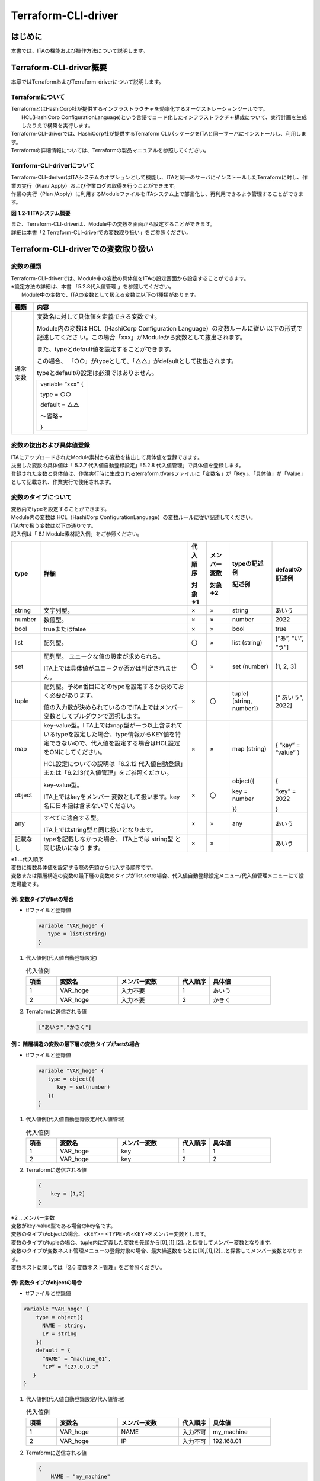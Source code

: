 ====================
Terraform-CLI-driver
====================

はじめに
========

本書では、ITAの機能および操作方法について説明します。

Terraform-CLI-driver概要
========================

| 本章ではTerraformおよびTerraform-driverについて説明します。

Terraformについて
-----------------

| TerraformとはHashiCorp社が提供するインフラストラクチャを効率化するオーケストレーションツールです。
|  HCL(HashiCorp ConfigurationLanguage)という言語でコード化したインフラストラクチャ構成について、実行計画を生成したうえで構築を実行します。
| Terraform-CLI-driverでは、HashiCorp社が提供するTerraform CLIパッケージをITAと同一サーバにインストールし、利用します。
| Terraformの詳細情報については、Terraformの製品マニュアルを参照してください。


Terrform-CLI-driverについて
---------------------------

| Terraform-CLI-deriverはITAシステムのオプションとして機能し、ITAと同一のサーバにインストールしたTerraformに対し、作業の実行（Plan/ Apply）および作業ログの取得を行うことができます。
| 作業の実行（Plan /Apply）に利用するModuleファイルをITAシステム上で部品化し、再利用できるよう管理することができます。

      
.. image:: /images/ja/diagram/overview.png
   :width: 6.68819in
   :height: 3.35972in
   :alt: Exastro概要  

**図** **1.2-1 ITAシステム概要**

| また、Terraform-CLI-driverは、Module中の変数を画面から設定することができます。
| 詳細は本書「2 Terraform-CLI-driverでの変数取り扱い」をご参照ください。

Terraform-CLI-driverでの変数取り扱い
====================================

変数の種類
----------

| Terraform-CLI-driverでは、Module中の変数の具体値をITAの設定画面から設定することができます。

| ※設定方法の詳細は、本書 「5.2.8代入値管理 」を参照してください。
|  Module中の変数で、ITAの変数として扱える変数は以下の1種類があります。

+----------+----------------------------------------------------------+
| 種類     | 内容                                                     |
+==========+==========================================================+
| 通常変数 | 変数名に対して具体値を定義できる変数です。               |
|          |                                                          |
|          | Module内の変数は HCL（HashiCorp Configuration            |
|          | Language）の変数ルールに従い                             |
|          | 以下の形式で記述してくださ                               |
|          | い。この場合「xxx」がModuleから変数として抜出されます。  |
|          |                                                          |
|          | また、typeとdefault値を設定することができます。          |
|          |                                                          |
|          | この場合、                                               |
|          | 「○○」がtypeとして、「△△」がdefaultとして抜出されます。  |
|          |                                                          |
|          | typeとdefaultの設定は必須ではありません。                |
|          |                                                          |
|          | +------------------+                                     |
|          | | variable “xxx” { |                                     |
|          | |                  |                                     |
|          | | type = ○○        |                                     |
|          | |                  |                                     |
|          | | default = △△     |                                     |
|          | |                  |                                     |
|          | | ～省略~          |                                     |
|          | |                  |                                     |
|          | | }                |                                     |
|          | +------------------+                                     |
+----------+----------------------------------------------------------+

変数の抜出および具体値登録
--------------------------

| ITAにアップロードされたModule素材から変数を抜出して具体値を登録できます。
| 抜出した変数の具体値は「 5.2.7 代入値自動登録設定」「5.2.8 代入値管理」で具体値を登録します。
| 登録された変数と具体値は、作業実行時に生成されるterraform.tfvarsファイルに「変数名」が「Key」、「具体値」が「Value」として記載され、作業実行で使用されます。

変数のタイプについて
--------------------

| 変数内でtypeを設定することができます。
| Module内の変数は HCL（HashiCorp ConfigurationLanguage）の変数ルールに従い記述してください。

| ITA内で扱う変数は以下の通りです。
| 記入例は「 8.1 Module素材記入例」をご参照ください。

+----------+----------+----------+----------+----------+----------+
| type     | 詳細     | 代\      | メンバ\  | typeの\  | d\       |
|          |          | 入順序   | ー変数   | 記述例   | efaultの\|
|          |          |          |          |          | 記述例   |
|          |          | 対象※1   | 対象※2   | 記述例   |          |
+==========+==========+==========+==========+==========+==========+
| string   | 文\      | ×        | ×        | string   | あいう   |
|          | 字列型。 |          |          |          |          |
+----------+----------+----------+----------+----------+----------+
| number   | 数値型。 | ×        | ×        | number   | 2022     |
+----------+----------+----------+----------+----------+----------+
| bool     | trueまた\| ×        | ×        | bool     | true     |
|          | はfalse  |          |          |          |          |
+----------+----------+----------+----------+----------+----------+
| list     | 配列型。 | 〇       | ×        | list     | [“あ”,   |
|          |          |          |          | (string) | “い”,    |
|          |          |          |          |          | “う”]    |
+----------+----------+----------+----------+----------+----------+
| set      | 配列型。 | 〇       | ×        | set      | [1, 2,   |
|          | ユニーク\|          |          | (number) | 3]       |
|          | な値の設\|          |          |          |          |
|          | 定が求め\|          |          |          |          |
|          | られる。 |          |          |          |          |
|          |          |          |          |          |          |
|          | I\       |          |          |          |          |
|          | TA上では\|          |          |          |          |
|          | 具体値が\|          |          |          |          |
|          | ユニーク\|          |          |          |          |
|          | か否かは\|          |          |          |          |
|          | 判定され\|          |          |          |          |
|          | ません。 |          |          |          |          |
+----------+----------+----------+----------+----------+----------+
| tuple    | 配\      | ×        | 〇       | tuple(   | [“       |
|          | 列型。予\|          |          | [string, | あいう”, |
|          | めn番目\ |          |          | number]) | 2022]    |
|          | にどのty\|          |          |          |          |
|          | peを設定\|          |          |          |          |
|          | するか決\|          |          |          |          |
|          | めておく\|          |          |          |          |
|          | 必要があ\|          |          |          |          |
|          | ります。 |          |          |          |          |
|          |          |          |          |          |          |
|          | 値\      |          |          |          |          |
|          | の入力数\|          |          |          |          |
|          | が決めら\|          |          |          |          |
|          | れている\|          |          |          |          |
|          | のでITA\ |          |          |          |          |
|          | 上ではメ\|          |          |          |          |
|          | ンバー変\|          |          |          |          |
|          | 数として\|          |          |          |          |
|          | プルダウ\|          |          |          |          |
|          | ンで選択\|          |          |          |          |
|          | します。 |          |          |          |          |
+----------+----------+----------+----------+----------+----------+
| map      | key-va\  | ×        | ×        | map      | { “key”  |
|          | lue型。I |          |          | (string) | =        |
|          | TA上では\|          |          |          | “value”  |
|          | map型が\ |          |          |          | }        |
|          | 一つ以上\|          |          |          |          |
|          | 含まれて\|          |          |          |          |
|          | いるtype\|          |          |          |          |
|          | を設定し\|          |          |          |          |
|          | た場合、\|          |          |          |          |
|          | type情報\|          |          |          |          |
|          | からKEY\ |          |          |          |          |
|          | 値を特定\|          |          |          |          |
|          | できない\|          |          |          |          |
|          | ので、代\|          |          |          |          |
|          | 入値を設\|          |          |          |          |
|          | 定する場\|          |          |          |          |
|          | 合はHCL\ |          |          |          |          |
|          | 設定をON\|          |          |          |          |
|          | にしてく\|          |          |          |          |
|          | ださい。 |          |          |          |          |
|          |          |          |          |          |          |
|          | HCL設定\ |          |          |          |          |
|          | について\|          |          |          |          |
|          | の説明は\|          |          |          |          |
|          | 「6.2\   |          |          |          |          |
|          | .12  代\ |          |          |          |          |
|          | 入値自動\|          |          |          |          |
|          | 登録」ま\|          |          |          |          |
|          | たは「\  |          |          |          |          |
|          | 6.2.13\  |          |          |          |          |
|          | 代入値\  |          |          |          |          |
|          | 管理」を\|          |          |          |          |
|          | ご参照く\|          |          |          |          |
|          | ださい。 |          |          |          |          |
+----------+----------+----------+----------+----------+----------+
| object   | key-v\   | ×        | 〇       | object({ | {        |
|          | alue型。 |          |          |          |          |
|          |          |          |          | key =    | “key” =  |
|          | ITA上で\ |          |          | number   | 2022     |
|          | はkeyを\ |          |          |          |          |
|          | メンバー |          |          | })       | }        |
|          | 変数とし\|          |          |          |          |
|          | て扱いま\|          |          |          |          |
|          | す。key\ |          |          |          |          |
|          | 名に日本\|          |          |          |          |
|          | 語は含ま\|          |          |          |          |
|          | ないでく\|          |          |          |          |
|          | ださい。 |          |          |          |          |
+----------+----------+----------+----------+----------+----------+
| any      | すべ\    | ×        | ×        | any      | あいう   |
|          | てに適合\|          |          |          |          |
|          | する型。 |          |          |          |          |
|          |          |          |          |          |          |
|          | ITA上で\ |          |          |          |          |
|          | はstring\|          |          |          |          |
|          | 型と同じ\|          |          |          |          |
|          | 扱いとな\|          |          |          |          |
|          | ります。 |          |          |          |          |
+----------+----------+----------+----------+----------+----------+
| 記載なし | ty\      | ×        | ×        |          | あいう   |
|          | peを記載\|          |          |          |          |
|          | しなかっ\|          |          |          |          |
|          | た場合、 |          |          |          |          |
|          | ITA上では|          |          |          |          |
|          | string型 |          |          |          |          |
|          | と同じ扱\|          |          |          |          |
|          | いになり |          |          |          |          |
|          | ます。   |          |          |          |          |
+----------+----------+----------+----------+----------+----------+ 


|  ※1 …代入順序

| 変数に複数具体値を設定する際の先頭から代入する順序です。
| 変数または階層構造の変数の最下層の変数のタイプがlist,setの場合、代入値自動登録設定メニュー/代入値管理メニューにて設定可能です。
   
例: 変数タイプがlistの場合
**************************

- tfファイルと登録値

  .. code-block:: bash 
  
     variable "VAR_hoge" {
        type = list(string)
     }

  
#. | 代入値例(代入値自動登録設定)

   .. list-table:: 代入値例
      :widths: 5 10 10 5 10
      :header-rows: 1
      :align: left
   
      * - 項番
        - 変数名
        - メンバー変数
        - 代入順序
        - 具体値
      * -  1
        -  VAR_hoge
        -  入力不要
        -  1
        -  あいう
      * - 2
        - VAR_hoge
        - 入力不要
        - 2
        - かきく   
    
 
#. | Terraformに送信される値

   .. code-block:: bash 
   
      ["あいう","かきく"] 
   
例： 階層構造の変数の最下層の変数タイプがsetの場合
**************************************************

- tfファイルと登録値

  .. code-block:: bash 
  
     variable "VAR_hoge" {
        type = object({
           key = set(number)
        })
     }
    


#. | 代入値例(代入値自動登録設定/代入値管理) 

   .. list-table:: 代入値例
      :widths: 5 10 10 5 10
      :header-rows: 1
      :align: left
   
      * - 項番
        - 変数名
        - メンバー変数
        - 代入順序
        - 具体値
      * -  1
        -  VAR_hoge
        -  key
        -  1
        -  1
      * - 2
        - VAR_hoge
        - key
        - 2
        - 2   

#. | Terraformに送信される値

   .. code-block:: bash 
   
      {
          key = [1,2]
      }    
   

| ※2 …メンバー変数

| 変数がkey-value型である場合のkey名です。
| 変数のタイプがobjectの場合、<KEY>= <TYPE>の<KEY>をメンバー変数とします。
| 変数のタイプがtupleの場合、tuple内に定義した変数を先頭から[0],[1],[2]…と採番してメンバー変数となります。

| 変数のタイプが変数ネスト管理メニューの登録対象の場合、最大繰返数をもとに[0],[1],[2]…と採番してメンバー変数となります。
| 変数ネストに関しては「2.6 変数ネスト管理」をご参照ください。

例: 変数タイプがobjectの場合
****************************

- tfファイルと登録値
  
.. code-block:: bash 

   variable "VAR_hoge" {
       type = object({
         NAME = string,
         IP = string
       })
       default = {
         “NAME” = “machine_01”,
         “IP” = “127.0.0.1”
      }
   }

#. | 代入値例(代入値自動登録設定/代入値管理)

   .. list-table:: 代入値例
      :widths: 5 10 10 5 10
      :header-rows: 1
      :align: left
   
      * - 項番
        - 変数名
        - メンバー変数
        - 代入順序
        - 具体値
      * -  1
        -  VAR_hoge
        -  NAME
        -  入力不可
        -  my_machine
      * - 2
        - VAR_hoge
        - IP
        - 入力不可
        - 192.168.01  
#. | Terraformに送信される値

   .. code-block:: bash
   
      {
          NAME = "my_machine"
          IP = "192.168.1"
      } 
   
例: 変数のタイプがtupleの場合
*****************************

- tfファイルと登録値

.. code-block:: bash

   variable "VAR_hoge" {
       type = tuple([string,number])
       default = ["aaa",2022]
   }      

#. | 代入値例(代入値自動登録設定/代入値管理)

   .. list-table:: 代入値例
      :widths: 5 10 10 5 10
      :header-rows: 1
      :align: left
   
      * - 項番
        - 変数名
        - メンバー変数
        - 代入順序
        - 具体値
      * -  1
        -  VAR_hoge
        -  [0]
        -  入力不可
        -  bbb
      * -  2
        -  VAR_hoge
        -  [1]
        -  入力不可
        -  2023

#. | Terraformに送信される値

   .. code-block:: bash
   
      ["bbb", 2023]  

例: 変数のタイプがネスト管理対象の場合
**************************************

- tfファイルと登録値

.. code-block:: bash
   
   variable "VAR_hoge"{
       type = list(set(string))
       default = [
         ["aaa","bbb"]
         ["ccc","ddd"]
       ]
   }       


#. |  代入値例(代入値自動登録設定/代入値管理)

   .. list-table:: 代入値例
      :widths: 5 10 10 5 10
      :header-rows: 1
      :align: left
   
      * - 項番
        - 変数名
        - メンバー変数
        - 代入順序
        - 具体値
      * -  1
        -  VAR_hoge
        -  [0]
        -  1
        -  あああ
      * -  2
        -  VAR_hoge
        -  [0]
        -  2
        -  いいい
      * - 3
        - VAR_hoge
        - [1]
        - 1
        - ううう
      * - 4
        - VAR_hoge
        - [1]
        - 2
        - えええ
            
#. | Terraformに送信される値

   .. code-block:: bash 
   
      [
         [“あああ”, “いいい”],
         [“ううう”, “えええ”]
      ]
         

Terraform-CLI-driver コンソールメニュー構成
===========================================

| 本章では、ITAコンソールのメニュー構成について説明します

メニュー/画面一覧
-----------------

1. ITA\ 基本コンソールのメニュー

| Terraform-CLI-driverで利用するITA基本コンソールのメニュー一覧を以下に記述します。

.. list-table:: 3.1-1 基本コンソール メニュー/画面一覧
   :widths: 3 10 10 20
   :header-rows: 1
   :align: left

   * - No
     - メニューグループ
     - メニュー・画面
     - 説明
   * - 1
     - ITA基本コンソール
     - オペレーション一覧
     - オペレーション一覧をメンテナンス(閲覧/登録/更新/廃止)できます。

2. Terraform-CLI-driverコンソールのメニュー

| Terraform-CLI-driverコンソールのメニュー一覧を以下に記述します。

.. list-table:: 3.1-2 Terraform-CLI-driverコンソール メニュー/画面一覧  
   :widths: 3 10 3 20
   :header-rows: 1
   :align: left

   * - No
     - メニュー・画面
     - 非表示メニュー※1
     - 説明
   * - 1
     - インタフェース情報
     - 
     - 作業実行の情報を管理します。
   * - 2
     - Workspaces管理
     - 
     - Terraformで利用するWorkspaceの情報を管理します。
   * - 3
     - Movement一覧
     - 
     - Symphonyに登録するMovement一覧を管理します。
   * - 4
     - Module素材集
     -
     - Moduleファイルを管理します。
   * - 5
     - Movement-Module紐付
     -
     - MovementとModule素材の関連付けを管理します。
   * - 6
     - 変数ネスト管理
     -
     - Module素材集で登録したtfファイルで定義されている変数のタイプがlist,setかつ、その変数の中でlist,set,tuple,objectが定義されている場合、メンバー変数の最大繰返数を管理します。
   * - 7
     - 代入値自動登録設定
     -
     - パラメータシートのメニューに登録されているオペレーション毎の項目や値を紐付けるMovementと変数を管理します。
   * - 8
     - 代入値管理
     -
     - 変数の代入値を管理します。
   * - 9
     - 作業実行
     - 
     - 作業実行するMovementとオペレーションを選択し実行を指示します。
   * - 10
     - 作業状態確認
     -
     - 作業実行状態を表示します。
   * - 11
     - 作業履歴
     - 
     - 作業実行履歴を管理します。
   * - 12
     - Module変数紐付管理
     - 〇
     - Module変数とModule素材の紐付を管理します。
   * - 13
     - メンバー変数管理
     - 〇
     - メンバー変数を管理します。
   * - 14
     - Movement変数紐付管理
     - 〇
     - Movementと変数の紐付を管理します。
    
.. note:: 

   |  ※1非表示メニューは、バックヤード機能でデータの登録・更新を行うメニューです。
   |  Terraform-CLI-driver機能をインストールした状態では表示されないメニューに設定されています。
   | 非表示メニューを表示するには、「管理コンソール/ロール・メニュー紐付管理」で各メニューの復活処理を行います。
   | 詳細は「利用手順マニュアル_管理コンソール」を参照してください。
   | 尚、データの更新を行うとバックヤード機能が正しく動作しなくなります。データの更新はしないで下さい。
   

Terraform-CLI-driver利用手順
============================

| 各Terraformコンソールの利用手順について説明します

Terraform作業フロー
-------------------

| 各Terraformコンソールにおける標準的な作業フローは以下のとおりです。
| 各作業の詳細は次項に記載しています。
| ITA基本コンソールの利用方法は、「利用手順マニュアル_基本コンソール」を参照してください。
| 以下は、Terraformで作業を実行するまでの流れです。

.. figure:: /images/ja/terraform-driver/common/terraform_flow.png
      :width: 800px
      :align: left
      :alt: 登録画面（オペレーション一覧）


- 作業フロー詳細と参照先

#. | 投入オペレーション名の登録

   | ITA基本コンソールのオペレーション一覧の画面から、作業用の投入オペレーション名を登録します。
   | 詳細は「5.1.1 オペレーション一覧」を参照してください。

#. | インターフェース情報の設定

   | 作業実行の情報を設定します。
   | 詳細は「5.2.1インターフェース情報 」を参照してください。

#. | Workspaceの登録と連携

   | Workspaceの情報を登録します。
   | 詳細は「5.2.2 Workspaces管理 」を参照してください。

#. | 作業パターン(Movement)の登録

   | 作業用のMovementを登録します。
   | 詳細は「5.2.3 Movement一覧」を参照してください。

#. | Module素材の登録

   | 作業で実行するModuleファイルを登録します。
   | 詳細は「5.2.4 Module素材集」を参照してください。

#. | MovementにModule素材を指定

   | 登録したMovementにModule素材を指定します。
   | 詳細は、「5.2.5 Movement-Module紐付 」を参照してください。

#. | 最大繰返数の設定（必要に応じて実施）

   | メンバー変数の最大繰返数を設定します。
   | 詳細は「5.2.6 変数ネスト管理 」を参照してください。

#. | 変数値の設定（必要に応じて実施）

   | Movementに登録したModule素材内で定義した変数の値を設定します。変数を利用していない場合、設定は不要です。
   | 詳細は「5.2.7 代入値自動登録設定」「5.2.8 代入値管理」を参照してください。

#. | 作業実行

   | 実行日時、投入オペレーションを選択して設定して処理の実行を指示します。
   | 詳細は「5.2.9 作業実行」を参照してください。

   
#. | 作業状態確認

   | 実行した作業の状態がリアルタイムで表示されます。
   | また、作業の緊急停止や、実行ログ、エラーログを監視することができます。
   | 詳細は「5.2.10 作業状態確認」を参照してください。

#. | 作業履歴確認
   
   | 実行した作業の一覧が表示され履歴が確認できます。
   | 詳細は「5.2.11 作業管理」を参照してください。


Terraform-CLI-driver機能・操作方法説明
======================================

| 本章では、Terraform-CLI-driverで利用する各コンソールの機能について説明します。

基本コンソール
--------------

| 本節では、ITA基本コンソールでの操作について記載します。
| 本作業はITA基本コンソールマニュアルを参照して、ITA基本コンソール画面内で作業を実施してください。

オペレーション一覧
******************

#. | [オペレーション一覧]画面では、オーケストレータで実行する作業対象ホストに対するオペレーションを管理します。作業はITA基本コンソール内メニューより選択します。

   ..  image:: cli/image5.png
       :alt: オペレーション一覧
       :width: 5.96443in
       :height: 3.08693in

   **図** **5.1.1- 1 サブメニュー画面（オペレーション一覧）**

   | 登録方法の詳細は、関連マニュアルの「利用手順マニュアル_基本コンソール」をご参照下さい。

Terraform-CLI-driverコンソール
------------------------------

| 本節では、Terraform-CLIコンソールでの操作について記載します。

インターフェース情報
********************


#. |  [インターフェース情報]では、ITAシステムと連携するTerraformの作業実行時の情報をメンテナンス（閲覧/更新）することができます。

   .. image:: cli/image6.png
      :alt: インターフェース情報
      :width: 5.73383in
      :height: 2.96667in

   **図** **5.2.1- 1 サブメニュー画面（インターフェース情報）**

#. | 「一覧」-「更新」ボタンより、インターフェース情報の登録を行います。

   | インターフェース情報が未登録または、複数レコード登録されている状態で作業実行した場合、作業実行は想定外エラーとなります 。

   ..  image:: cli/image7.png
       :alt: インターフェース情報
       :width: 4.92174in
       :height: 1.09097in

   図 5.2.1- 2登録画面（インターフェース情報）

#. | インターフェース情報画面の項目一覧は以下のとおりです。

   .. list-table:: 5.2.1-1 項目一覧（インタフェース情報）
         :widths: 10 20 3 10 10
         :header-rows: 1
         :align: left
      
         * - 項目
           - 説明
           - 入力必須
           - 入力形式
           - 制約事項
         * - 並列実行数
           - 同時実行できるMovement(Terraform-CLI)の最大数を入力します。
           - 〇
           - 手動入力
           - 
         * - 状態監視周期(単位ミリ秒) 
           - | 「5.2.10 作業実行確認」で表示されるログのリフレッシュ間隔を入力します。
             | 通常は3000ミリ秒程度が推奨値です。
           - 〇
           - 手動入力
           - 最小値1000ミリ秒
         * - 進行状態表示行数
           - | 「5.2.10 作業状態確認」での進行ログ・エラーログの最大表示行数を入力します。
             | ステータスが[未実行]、[準備中]、[実行中]、[実行中(遅延)]の場合、指定した行数でログを出力します。
             | ステータスが[完了]、[完了(異常)]、[想定外エラー]、[緊急停止]、[未実行(予約)、[予約取消]]の場合、
             | 指定した行数ではなくすべてのログを出力します。
             | 環境毎にチューニングを要しますが、通常は1000行程度が推奨値です。    
           - 〇
           - 手動入力
           - \-
         * - NULL連携
           - | 代入値自動登録設定でパラメータシートの具体値がNULL(空白)の場合に、代入値管理への登録をNULL(空白)の値で行うか設定します。
             | 代入値自動登録設定メニューの「NULL連携」が空白の場合この値が適用されます。
             | 「有効」の場合、パラメータシートの値がどのような値でも代入値管理への登録が行われます。
             | 「無効」の場合、パラメータシートに値が入っている場合のみ代入値管理への登録が行われます。
           - 〇
           - リスト選択
           - 
         * - 備考
           - 自由記述欄です。
           - \-
           - 手動入力
           - 最大長4000バイト 


Workspaces管理
**************


#. |  [Workspaces管理]では、Terraformで利用するWorkspaceについてのメンテナンス（閲覧/登録/更新／/廃止リソース削除）を行います。
   | WorkspaceはTerraformコマンドを実行するためのディレクトリとして利用します。
   | 同一のWorkspaceを対象とした作業実行を行う場合、Terraformが生成するstateファイルはWorkspace単位で管理され、冪等性が保たれます。

   ..  image:: cli/image8.png
       :alt: workspaces管理
       :width: 5.44714in
       :height: 2.82444in

   **図** **5.2.22-1 サブメニュー画面（Workspaces管理）**

#. | 「登録」-「登録開始」ボタンより、Workspace情報の登録を行います。

   ..  image:: cli/image9.png
       :alt: workspaces管理
       :width: 5.01175in
       :height: 2.21561in

   **図** **5.2.22-2 登録画面（Workspaces管理）**

#. | リソース削除ボタンをクリックすると、対象のWorkspaceに対してリソース削除(terraformdestroy)が実行されます。
   |  Movement一覧ボタンをクリックすると、対象のWorkspaceの「5.2.3 Movement一覧 」へ遷移します。

   .. image:: cli/image10.png
      :alt: workspaces管理
      :width: 5.01175in
      :height: 1.1883in

   **図** **5.2.22-3 Workspaces管理**

#. | Workspaces管理画面の項目一覧は以下のとおりです。

   .. list-table:: 5.2.22-1 項目一覧（Workspaces管理)
      :widths: 10 20 3 10 10
      :header-rows: 1
      :align: left

      * - 項目
        - 説明
        - 入力必須
        - 入力形式
        - 制約事項
      * - Workspace Name
        - | Workspaceの名前を入力します。
          | 半角英数字と記号\\_-(アンダーバーとハイフン)のみ利用可能です。
        -  〇
        -  手動入力
        -  最大長90バイト
      * - リソース削除
        - | Workspaceごとに構成・管理されたリソースの削除を実行するボタンです。
          | クリックすると確認ダイアログが表示され[OK]をクイックすると「5.2.10 作業状態確認」に遷移し、\
          | 対象のWorkspaceごとに構成・管理されたリソースの削除が実行されます。
        - \ー
        - \ー
        -
      * - Movement一覧
        - 「5.2.3 Movement一覧」へ遷移するボタンです。
        - \ー
        - \ー
        -  
      * - 備考
        - 自由記述欄です。
        - \ー
        - 手動入力
        - 最大長4000バイト 
        
Movement一覧
************


#. | [Movement一覧]では、Movement名についてのメンテナンス（閲覧/登録/更新/廃止）を行います。
   | MovementはTerraform利用情報としてWorkspaceと紐付ける必要があるため、先に「5.2.2 Workspaces管理 」で対象を登録しておく必要があります。

   ..  image:: cli/image11.png
       :alt: Movement一覧
       :width: 4.8186in
       :height: 2.50022in

   **図** **5.2.33-1サブメニュー画面（Movement一覧）**

#. | 「登録」-「登録開始」ボタンより、Movement情報の登録を行います。

   ..  image:: cli/image12.png
       :alt: Movement一覧
       :width: 5.27252in
       :height: 2.36135in

   **図** **5.2.33-2 登録画面（Movement一覧）**

#. |  Movement-Module紐付ボタンをクリックすると対象のMovementの「5.2.5 Movement-Module紐付 」へ遷移します。

   ..  image:: cli/image13.png
       :alt: Movement一覧
       :width: 4.95649in
       :height: 1.23912in

   **図** **5.2.33-3サブメニュー画面（Movement一覧）**

#. |  Movement一覧画面の項目は以下の通りです。

   .. list-table:: 5.2.33-1 項目一覧（Movement一覧）
      :widths: 10 20 3 10 10
      :header-rows: 1
      :align: left
   
      * - 項目
        - 説明
        - 入力必須
        - 入力形式
        - 制約事項
      * - Movement名
        - Movementの名称を入力します。
        - 〇
        - 手動入力
        - 最大長256バイト
      * - オーケストレータ
        - 「Terraform CLI」が自動で入力されます。
        - \ー
        - \ー
        - \ー
      * - 遅延タイマー
        - | Movementが指定期間遅延した場合にステータスを遅延として警告表示したい場合に指定期間(1～)を入力します。(単位:分)
          | 未入力の場合は警告表示しません。
        - \ー
        - 手動入力
        - \ー     
      * - Terraform利用情報/Workspace
        - 「5.2.2 Workspaces管理」に登録したWorkspaceを選択します。
        - 〇
        - リスト選択 
        - 
      * - Movement-Module 紐付
        - 「5.2.5 Movement-Modules 紐付」へ遷移するボタンです。
        - \ー
        - \ー  
        - 
      * - 備考
        - 自由記述欄です。
        - \ー
        - 手動入力
        - 最大長4000バイト

Module素材集
************


#. |  [Module素材集]ではユーザーが作成したModuleのメンテナンス（閲覧/登録/更新/廃止）を行います。
   | Moduleの記述などに関しては、「 6.1 Moduleの記述 」を参照してください。

   ..  image:: cli/image14.png
       :alt: Module素材集
       :width: 5.06769in
       :height: 2.62023in

   **図** **5.2.44-1サブメニュー画面（Module素材集）**

#. | 「登録」-「登録開始」ボタンより、Movement情報の登録を行います。

   ..  image:: cli/image15.png
       :alt: Module素材集
       :width: 5.02128in
       :height: 1.45171in

   **図** **5.2.44-2登録画面（Module素材集）**

   | 「登録」の前に、「Module素材」を「事前アップロード（①）」してください。「アップロード状況（②）」にModuleのファイル名が表示されたのを確認してから、「登録」ボタンを押してください。

   ..  image:: cli/image16.png
       :alt: Module素材集
       :width: 1.95218in
       :height: 1.22404in

#. |  Movement-Module紐付ボタンをクリックすると対象のMovementの「5.2.5 Movement-Module紐付」へ遷移します。

   ..  image:: cli/image17.png
       :alt: Module素材集
       :width: 5.74877in
       :height: 2.23572in

   **図** **5.2.44-3サブメニュー画面（Module素材集）**

#. | Module素材集の項目一覧は以下のとおりです。

   .. list-table:: 5.2.33-1 項目一覧（Movement一覧）
      :widths: 10 20 3 10 10
      :header-rows: 1
      :align: left
   
      * - 項目
        - 説明
        - 入力必須
        - 入力形式
        - 制約事項
      * - Module素材名
        - ITAで管理するModule素材名を入力します。
        - 〇
        - 手動入力
        - 最大長256バイト
      * - Module素材
        - 作成したModuleファイルをアップロードします。
        - 〇
        - ファイル選択
        - 最大サイズ4Gバイト
      * - Movement-Module紐付
        - 「5.2.5 Movemnt-Module紐付」へ遷移するボタンです。
        - \ー
        - \ー
        - 
      * - 備考
        - 自由記述欄です。
        - \ー
        - 手動入力
        - 最大長4000バイト
    


#. | BackYardの処理でModuleファイル内に定義している変数を抜出します。抜出した変数は「5.2.7 代入値自動登録設定」や「5.2.8 代入値管理」で具体値の登録が可能になります。
   | 抜出するタイミングはリアルタイムではありませんので「5.2.7 代入値自動登録設定」や「5.2.8 代入値管理」で変数が扱えるまでに 時間がかかる ※１ 場合があります。
   | ※1 抜出のタイミングは「7.2 メンテナンス方法について」の「③起動周期の変更」に記載していますので、そちらをご参照ください。

Movement-Module紐付
*******************

#. | [Movement-Module紐付]では、Movementで実行するModule素材のメンテナンス（閲覧/登録/更新/廃止）を行います。
   | Movementに対して複数のModule素材を紐付けることが可能です。

   .. image:: cli/image18.png
      :alt: Movement-Module紐付
      :width: 4.82751in
      :height: 2.50022in

   **図** **5.2.55-1サブメニュー画面（Movement-Module紐付）**

#. | 「登録」-「登録開始」ボタンより、Movement-Module紐付の登録を行います。

   ..  image:: cli/image19.png
       :alt: Movement-Module紐付
       :width: 5.55637in
       :height: 1.42048in

   **図** **5.2.55-2登録画面（Movement-Module紐付）**

#. | Movementのリンクをクリックすると、「5.2.3 Movement一覧 」へ遷移します。
   | また、Module素材のリンクをクリックすると、「5.2.4 Module素材集 」へ遷移します。

   ..  image:: cli/image20.png
       :alt: Movement-Module紐付
       :width: 5.70014in
       :height: 1.23292in

**図** **5.2.55-3サブメニュー画面（Movement-Module紐付）**

#. | Movement-Module紐付の項目一覧は以下のとおりです。

   .. list-table:: 5.2.55-1項目一覧（Movement-Module紐付）
      :widths: 10 20 3 10 10
      :header-rows: 1
      :align: left
   
      * - 項目
        - 説明
        - 入力必須
        - 入力形式
        - 制約事項
      * - Movement
        - 「5.2.4 Movement一覧」にて登録したMovementを選択します。
        - 〇
        - リスト選択
        - \ー
      * - Module素材
        - 「5.2.4 Module素材集」で登録したModule素材を選択します。
        - 〇
        - リスト選択
        - \ー
      * - 備考
        - 自由記述欄です。
        - \ー
        - 手動入力
        - 最大長4000バイト

変数ネスト管理
**************


1. | [変数ネスト管理]では、Module素材集で登録したtfファイルで定義されている変数のタイプがlist,setかつ、その変数の中でlist,set,tuple,objectが定義されている場合、メンバー変数の最大繰返数を閲覧及び更新できます。
   | 本メニューはModule素材集を元にBackYardがレコードを管理するため、登録・廃止・復活はできません。
   | 変数ネストの管理対象については「8.1 Module素材記入例」をご参照ください。
   | 変数ネストの管理フロー例については「8.2 変数ネスト管理フロー例」をご参照ください。

   ..  image:: cli/image21.png
       :alt: 変数ネスト管理
       :width: 5.61692in
       :height: 2.92917in

   **図** **5.2.66-1 サブメニュー画面（変数ネスト管理）**


| Module素材と変数ネスト管理登録例

   
- Module素材（tfファイル）と登録値

.. code-block:: bash 

   variable "VAR_hoge" {
       type = list(
          object({
              IP = string,
              NAME = string
          })
      )
      default = [
          { “IP” = “127.0.0.1”, “NAME” = “machine_01” },
          { “IP” = “127.0.0.2”, “NAME” = “machine_02” }
      ]
   }
   

.. list-table:: 変数ネスト管理
   :widths: 10 10 10 10
   :header-rows: 1
   :align: left

   * - 項番
     - 変数名
     - メンバー変数
     - 最大繰返数
   * - 1
     - VAR_hoge
     - 
     - 2

2. | 「一覧」-「更新」ボタンより最大繰返数の更新を行います。

   ..  image:: cli/image22.png
       :alt: 変数ネスト管理
       :width: 6.69236in
       :height: 1.16181in

   **図** **5.2.66-2 更新画面（変数ネスト管理）**

3. | 変数ネスト管理の項目一覧は以下の通りです。

   .. list-table:: 5.2.56-1 項目一覧（変数ネスト管理)
      :widths: 10 20 3 10 10
      :header-rows: 1
      :align: left
   
      * - 項目
        - 説明
        - 入力必須
        - 入力形式
        - 制約事項
      * - 変数名
        - Movement-Module紐付で登録した資材で使用している変数が表示されます。
        - \ー
        - 入力不可
        -    
      * - メンバー変数名(繰返し有り)
        - | 変数ネスト管理対象がメンバー変数である場合、メンバー変数名が表示されます。
          | メンバー変数名は各階層の変数を「．」で連結して表示します。
        - \ー
        - 入力不可
        - 
      * - 最大繰返数
        - | 配列の最大繰返数を1～99,999,999を範囲で入力します。
          | 初期値はtfファイルのdefaultに記載されている値から取得した繰返数が設定されます。
          | tfファイルにdefaultの記載がない場合、1が設定されます。
          | 最終更新者がTerraform変数更新プロシージャでない場合はModule素材の更新により値が変更されることはありません。
        - 〇
        - 手動入力
        - | 入力値        
          | 1～99,999,999
      * - 備考
        - 自由記述欄です。
        - \ー
        - 手動入力
        - 最大長4000バイト
                 
   | ※初期登録および繰返数の更新はリアルタイムではないので、「5.2.7 代入値自動登録設定」や「5.2.8 代入値管理」で変数が扱えるまでに時間がかかる場合があります。
   | 初期登録および繰返数の更新タイミングは「7.2 メンテナンス方法について」に記載していますので、そちらをご参照ください。

4. | アクセス許可ロール
   | 変数ネスト管理に設定されるアクセス許可ロールは、該当の変数が定義されているModule素材集のアクセス許可ロールが設定されます。

代入値自動登録設定
******************

#. | [代入値自動登録設定]では、メニュー作成機能で作成したパラメータシート（オペレーションあり）と、Movementの変数を紐付けます。
   | 登録した情報はBackYardの処理により代入値管理に反映されます。
   | 6.2 BackYardコンテンツ (2)代入値自動登録設定 に反映ルールを記載しています。


   ..  image:: cli/image23.png
       :alt: 代入値自動登録
       :width: 4.76443in
       :height: 2.47355in 
   
   **図** **5.2.67-1サブメニュー画面（代入値自動登録)**


#. | 「登録」-「登録開始」ボタンより、代入値管理を行います。

   .. image:: cli/image24.png
      :alt: 代入値自動登録
      :width: 5.1533in
      :height: 1.40797in  

   **図** **5.2.67-2登録画面（代入値自動登録）**


#. | メニューIDまたは、メニュー名のリンクをクリックすると、対象のメニューへ遷移します。

   .. image:: cli/image25.png
      :alt: 代入値自動登録
      :width: 5.21739in
      :height: 1.29408in

   図5.2.67-3サブメニュー画面（代入値自動登録）

#. |  登録画面の項目一覧は以下のとおりです。

.. table:: 6.2.11-1 項目一覧（代入値自動登録）
   
   +-------------------+--------------------------------+----------+----------+----------+
   | カラム　          | 説明                           | 入\      | 入\      | 制\      |          
   |                   |                                | 力必須   | 力形式   | 約事項   |          
   +===================+================================+==========+==========+==========+
   | メニューグループ:\| メニュー作成機能で作成したパ\  | ○        | リ\      |          |                  
   | メニュー          | ラメータシート(オペレーション\ |          | スト選択 |          |
   |                   | あり)が表示されます。          |          |          |          |
   |                   | 該当のパラメータシートを選択し\|          |          |          |
   |                   | ます。                         |          |          |          |
   +-------------------+--------------------------------+----------+----------+----------+
   | 項目　            | 選択したパラメータシートの項目\| ○        | リ\      |          |                  
   |                   | が表示されます。               |          | スト選択 |          |
   |                   | 対象項目を選択します。         |          |          |          |
   +-------------------+--------------------------------+----------+----------+----------+
   | 登録方式          | Value型:項目の設定値を紐付けた\| ○        | リ\      |          |                  
   |                   | 変数の具体値とする場合に選択し\|          | スト選択 |          |
   |                   | ます。                         |          |          |          |
   |                   | Key型: 項目の名称を紐付けた変\ |          |          |          |   
   |                   | 数の具体値とする場合に選択しま\|          |          |          |
   |                   | す。                           |          |          |          |
   |                   | 項目野設定値が空白の場合は紐付\|          |          |          | 
   |                   | け対象外となります。           |          |          |          |
   |                   | Key-Value型: 項目の名称(Key)と\|          |          |          |
   |                   | 設定値(Value)を紐付けた変数の\ |          |          |          |
   |                   | 具体値とする場合に選択します。\|          |          |          | 
   +-------------------+--------------------------------+----------+----------+----------+
   | Movement          | Movement一覧で登録したMovement\| ○        | リ\      |          |                  
   |                   | が表示されます。               |          | スト選択 |          |
   |                   | Movementを選択します。         |          |          |          |
   +------+------------+--------------------------------+----------+----------+----------+
   | key\ | 変数名     | Movement-Module紐付で登録した\ | ○        | リ\      | 登録方式\|                  
   | 情報 |            | 資材で使用されている変数が表示\|          | スト選択 | でKey型\ |
   |      |            | されます。                     |          |          | たはKey-\|
   |      |            | Key型で具体的に紐付けたい変数\ |          |          | Value型\ |
   |      |            | を選択します。                 |          |          | を選択し\|
   |      |            |                                |          |          | た場合は\|
   |      |            |                                |          |          | 必須     |
   |      +------------+--------------------------------+----------+----------+----------+
   |      | メンバー\  | メンバー変数を持つ変数名を選択\| 変数名に\| リ\      |          |
   |      | 変数       | した場合にメンバー変数が表示さ\| より変動 | スト選択 |          |
   |      |            | れます。                       |          |          |          |
   |      |            | メンバー変数を選択します。     |          |          |          |
   |      +------------+--------------------------------+----------+----------+----------+
   |      | 代入順序   | 複数具体値が設定できる変数名の\| 変数名に\| 手動入力\| ブランク\|
   |      |            | 場合のみ必須入力になります。   | より変動 |          | または、\|
   |      |            | 具体値の代入順序(1～)を入力し¥ |          |          | 正の整数 | 
   |      |            | ます。入力値に従い昇順で代入さ\|          |          |          |
   |      |            | れます。                       |          |          |          |
   +------+------------+--------------------------------+----------+----------+----------+
   | valu\| 変数名     | Movement-Module紐付で登録した\ | ○        | リ\      | 登録方式\|         
   | e情報|            | 資材で使用されている変数が表示\|          | スト選択 | でValue\ |
   |      |            | されます。                     |          |          | 型または\| 
   |      |            | Value型で具体値に紐付けたい変\ |          |          | Key-Valu\|   
   |      |            | 数を選択します。               |          |          | e型を選\ |
   |      |            |                                |          |          | 択した場\|     
   |      |            |                                |          |          | 合は必須 |          
   |      +------------+--------------------------------+----------+----------+----------+
   |      | HCL設定    | 「OFF」または「ON」を選択しま\ | ○        | リ\      | 選択した\| 
   |      |            | す。                           |          | スト選択 | 変数名が\| 
   |      |            | BackYardの処理により代入管理に\|          |          | map型の\ |
   |      |            | に反映する際、選択した値が引き\|          |          | 場合はON\|
   |      |            | 継がれます。                   |          |          | で設定す\|
   |      |            |                                |          |          | る必要が\|
   |      |            |                                |          |          | あります |
   |      |            |                                |          |          | オペレー\|
   |      |            |                                |          |          | ション、\|
   |      |            |                                |          |          | Movement\|
   |      |            |                                |          |          | 、変数名\|
   |      |            |                                |          |          | が一致し\|
   |      |            |                                |          |          | ている場\|
   |      |            |                                |          |          | 合、HCL\ |
   |      |            |                                |          |          | 設定はON\|
   |      |            |                                |          |          | またはOF\|
   |      |            |                                |          |          | Fに統一\ |
   |      |            |                                |          |          | てくださ\|
   |      |            |                                |          |          | い。     |                            
   +------+------------+--------------------------------+----------+----------+----------+

| ※登録方式でKey型を選択した場合、代入値管理に反映する際にHCL設定はOFFで設定されます。
| ※メンバー変数を設定する場合は、同じ変数内のメンバー変数の具体値も全て設定してください。
| 代入値を設定しなかった他のメンバー変数でもデフォルト値が使用されることはありません。

.. figure:: /images/ja/terraform-driver/common/assignedvalue_example.png
   :alt: 代入値例
   :width: 5.21739in
   :height: 1.29408in
   

代入値管理
**********


#. |  [代入値管理]では、オペレーションごとに、対象のMovementで利用されるModule内の変数に代入する具体値をメンテナンス（閲覧／登録／更新／廃止）できます。

   .. image:: cli/image26.png
      :alt: 図5.2.88-1サブメニュー画面（代入値管理）
      :width: 4.76117in
      :height: 2.47355in

   **図** **5.2.88-1サブメニュー画面（代入値管理）**

#. | 「登録」-「登録開始」ボタンより、代入値管理を行います。

   .. image:: cli/image27.png
      :alt: 代入値管理
      :width: 5.97504in
      :height: 1.52077in

   **図** **5.2.88-2登録画面（代入値管理）**

   | 代入値管理の変数は、5.2.4 Module素材集 」で登録されたファイルの情報から反映されます。

   | ※反映のタイミングは「7.2メンテナンス方法について 」の「③起動周期の変更」に記載していますので、そちらをご参照ください。

#. | 代入値管理に登録した変数は、作業実行時に生成されるterraform.tfvarsファイルに「変数名」が「Key」、「具体値」が「Value」として記載され、作業実行で使用されます。
   | 「Secure設定」を「ON」にしていた場合は作業実行時に生成されるsecure.tfvarsファイルに「変数名」が「Key」、「具体値」が「Value」として記載され、作業実行で使用されます。
   | secure.tfvarsファイルは「5.2.10 作業状態確認」「5.2.11 作業管理」で取得できる投入データの中に格納されません。

#. | 代入値管理の項目一覧は以下のとおりです。

   .. list-table:: 5.2.56-1 項目一覧（変数ネスト管理)
      :widths: 10 20 3 10 10
      :header-rows: 1
      :align: left
   
      * - 項目
        - 説明
        - 入力必須
        - 入力形式
        - 制約事項
      * - オペレーション
        - 対象オペレーションを選択します。
        - 〇
        - リスト選択
        - \ー  
      * - Movement
        - 対象のMovementを選択します。
        - 〇
        - リスト選択
        - \ー
      * - 変数名
        - | Movement-Module紐付にて登録されているMovement素材の中から、選択されたMovementにアタッチしている変数名が表示されます。
          | 変数名を選択します    
        - 〇
        - リスト選択
        -  \ー  
      * - HCL設定
        - | 「OFF」または「ON」を選択します。
          | 変数に文字列以外の値を設定する際などに「ON」を設定します。  
        - 〇
        - リスト選択
        - | 選択した変数名がmap型の場合はONで設定する必要があります。
          | オペレーション、Movement、変数名が一致している場合、HCL設定はONまたはOFFに統一してください。
      * -  メンバー変数
        - | メンバー変数を持つ変数名を選択した場合にメンバー変数が表示されます。
          | メンバー変数を選択します。
        - 変数名により変動    
        - リスト選択
        - 
      * - 代入順序
        - | 複数具体値が設定できる変数の場合のみ必須入力になります。
          | 具体値の代入順序(1～)を入力します。
          | 入力値に従い昇順で代入されます。
        - 変数名により変動
        - 手動入力
        - ブランクまたは、正の整数
      * - デフォルト値
        - default内で変数に紐づいている具体値が表示されます。
        - \ー
        -       
        -
      * - Secure設定
        - | 「OFF」または「ON」を選択します。
          | 「ON」を選択した場合、具体値を暗号化しITA上で表示させないようにします。
          | また「ON」に下対象は「5.2.10 作業状態確認」「5.2.11 作用管理」で取得できる投入データの中に格納されません。
        - 〇
        - リスト選択
        - | Terraformが出力するPlanやApplyのログ上で値を非表示にする場合は\
          | 登録したModule素材のvariableブロックの中で『sensitive = true』を指定する必要があります。
      * - 具体値
        - オペレーション/Movementで使用する変数の具体値を入力します。
        - 〇
        - 手動入力
        - 最大8192バイト
      * - 備考
        - 自由記述です。
        - \ー
        - 手動入力
        - 最大長4000バイト


作業実行
********

#. | 作業の実行を指示します。
   | Movement一覧、オペレーション一覧からそれぞれラジオボタンで選択し、実行ボタンを押すと、「5.2.10 作業状態確認 」に遷移し、実行されます。

   ..  image:: cli/image28.png
       :alt: 作業実行
       :width: 5.18712in
       :height: 3.82923in
    
   **図** **5.2.99-1 サブメニュー画面（作業実行）**

   #. | 予約日時の指定
      | 「予約日時」を入力することで、実行およびPlan確認を予約することができます。
      | 「予約日時」には、未来の日時のみ登録可能です。

   #. | Movementの指定
      | 「5.2.3 Movement一覧 」で登録したMovementを選択します。

   #. | オペレーションの指定
      | 「\ `5.1.1 オペレーション一覧 <\l>`__\ 」で登録したオペレーションを選択します。

   #. | 実行
      | 「実行」ボタンをクリックすると、「5.2.10作業状態確認 」に遷移し、作業が実行されます。
      | Plan完了後にApplyが自動で実行されます。

   #. | Plan確認
      | 「Plan確認」ボタンをクリックすると、「実行」ボタンをクリックした場合同様に作業実行が開始されますが、Planのみを実行し、Applyは実行されません。


#. | Outputブロックを含むModuleがConductorから実行された場合、Outputブロックに書かれた内容がデータリレイストレージパス（Conductor実行時、各Movementで共有するディレクトリを、ITAサーバから見たディレクトリパス）にjson形式ファイルで保存されます。
   | このファイルを使用することにより、同一Conductorの別のMovementでTerraformが出力した値を使用することができます。

   | ファイルパス

   | [データリレイストレージパス]/[ConductorインスタンスID]/terraform_output_[作業No].json
   | 例：/exastro/data_relay_storage/conductor/0000000001/terraform_output_0000000001.json
   | データリレイストレージパス・・・[Conductor]-[Conductorインターフェース情報]メニューの[データリレイストレージパス]
   | ConductorインスタンスID・・・[Conductor]-[Conductor作業一覧]メニューの[ConductorインスタンスID]（左0埋め10桁）
   | 作業No.・・・[Terraform]-[作業管理]メニューの[作業No.]（左0埋め10桁）

   | 記述例

   +-----------------------------+
   | variable "VAR_sample" {     |
   |                             |
   | type = string               |
   |                             |
   | default = "sample_string"   |
   |                             |
   | }                           |
   |                             |
   | output "output_sample" {    |
   |                             |
   | value = "${var.VAR_sample}" |
   |                             |
   | }                           |
   +-----------------------------+

   | 出力例

   +----------------------------------+
   | {                                |
   |                                  |
   | "output_sample": "sample_string" |
   |                                  |
   | }                                |
   +----------------------------------+

作業状態確認
************


#. | 作業の実行状態を監視します。

   .. image:: cli/image29.png
      :width: 5.34783in
      :height: 3.43273in

   **図** **5.2.100-1サブメニュー画面（作業状態確認）**

   #. | 実行状態表示
   
      | 実行状況に即し、ステータスが表示されます。
      | 「実行種別」にはPlan確認の場合には「Plan確認」、Workspaceごとに構成・管理されたリソースの削除（「5.2.2 Workspaces管理 」から実行されます。）の場合は「リソース削除」、それ以外の場合には「通常」が入ります。
     
      | 「進行状況(Initログ)」「進行状況(Planログ)」「進行状況(Applyログ)」にはTerraformで実行するコマンドterraforminit / terraform plan / terraformapplyの各実行状況のログが表示されます。
      
      | ステータスが想定外エラーで終了した場合、「5.2.1インターフェース情報」の登録不備や、その他のWebコンテンツの登録不備が原因であれば、「進行状況(エラーログ)」にメッセージが表示されます。
      | それ以外のエラーの場合は「進行状況(エラーログ)」にメッセージが表示されません。この場合は、プロセスのログにエラー情報が記録されます。必要に応じてプロセスのログを確認ください。
      | ※プロセスのログは「\ `7.2メンテナンス方法について <#メンテナンス方法について>`__\ 」の「④ログファイル名」に記載していますので、そちらをご参照ください。

      | 「呼出元Symphony」には、どのSymphonyから実行されたかを表示します。
      | TerraformCLIドライバから直接実行した場合やConductorから実行した場合は空欄になります。
      | 「呼出元Conductor」には、どのConductorから実行されたかを表示します。
      | TerraformCLIドライバから直接実行した場合やSymphonyから実行した場合は空欄になります。

      | 「実行ユーザ」には、作業実行メニューより「実行」ボタンを押下した際のログインユーザが表示されます。

      | ※「実行種別」が「リソース削除」の場合は下記の項目が設定されません。

      - 呼出元Symphony
      - 呼出元Conductor
      - Movement（ID、名称、遅延データ（分）
      - オペレーション（No.、名称、ID）
      - 代入値
      - 入力データ（投入データ）

   #. | 代入値確認
      | 「確認」ボタンで「5.2.8 代入値管理」が表示され、作業対象のオペレーションとMovementに絞り込んだ代入値が表示されます。

   #. | 緊急停止/予約取り消し
      | 「緊急停止」ボタンで構築作業を停止させることができます。
      | また、実行前の「予約実行」の作業の場合は、「予約取消」ボタンが表示されます。
      | 「予約取消」ボタンで予約実行が取り消せます。

   

   #. | ログ検索
      | 実行ログ、エラーログは、フィルタリングができます。
      | 各ログのフィルタのテキストボックスに検索したい文字列を入力し、「該当行のみ表示」のチェックボックスをチェックすることで該当する行だけが表示されます。
      | 実行ログ、エラーログのリフレッシュ表示間隔と最大表示行数を、「5.2.1 インターフェース情報」の「状態監視周期（単位ミリ秒）」と「進行状態表示行数」で設定できます。

   #. | 投入データ
      | 実行したModule素材および設定した代入値の一覧をjson形式で取得したファイルを格納したzip形式ファイルをダウンロードすることができます。


      |  格納されているファイルは以下の通りです。

      .. table:: 5.2.100-1 投入データ格納ファイル
      
         +--------------------------------+------------------------------------+
         |    ファイル名                  |     説明                           |
         +================================+====================================+
         | (投入したModule素材ファイル名) | 投入したModule素材ファイルがzipフ  |
         |                                | ァイルの直下にすべて格納されます。 |
         +--------------------------------+------------------------------------+
         | terraform.tfvars               | 設定した各代入値                   |
         |                                | についての「変数名(key)」「具体値  |
         |                                | (value)」を記載したファイルです。  |
         |                                |                                    |
         |                                | Secu                               |
         |                                | re設定がONの対象は記載されません。 |
         +--------------------------------+------------------------------------+

   #. | 結果データ
      | 実行ログ、エラーログおよび、terraformコマンドが生成したファイルを格納したzip形式ファイルをダウンロードすることができます。
      | 格納されているファイルは以下の通りです。

      .. table:: 5.2.100-2 結果データ格納ファイル
      
         +--------------------------+------------------------------------------+
         | ファイル名               | 説明                                     |
         +==========================+==========================================+
         | Init.log                 | 進行状況(Initログ)に出                   |
         |                          | 力された内容を記載したlogファイルです。  |
         +--------------------------+------------------------------------------+
         | plan.log                 | 進行状況(Planログ)に出                   |
         |                          | 力された内容を記載したlogファイルです。  |
         +--------------------------+------------------------------------------+
         | apply.log                | 進行状況(Applyログ)に出                  |
         |                          | 力された内容を記載したlogファイルです。  |
         +--------------------------+------------------------------------------+
         | error.log                | 進行状況(エラーログ)に出                 |
         |                          | 力された内容を記載したlogファイルです。  |
         +--------------------------+------------------------------------------+
         | result.txt               | 作業実行時にバックヤードが               |
         |                          | 利用する進行状況を記録するファイルです。 |
         +--------------------------+------------------------------------------+
         | .terraform.lock.hcl      | Terraformが生成したファイルです          |
         |                          | 。providerやmoduleの情報が記載されます。 |
         +--------------------------+------------------------------------------+
         | terraform.tfstate        | Terraformが生成したstateファイルです。   |
         |                          |                                          |
         |                          | 暗号化された状態で保存されています。     |
         +--------------------------+------------------------------------------+
         | terraform.tfstate.backup | Terraformが生                            |
         |                          | 成したstateファイルのバックアップです。  |
         |                          |                                          |
         |                          | 暗号化された状態で保存されています。     |
         +--------------------------+------------------------------------------+

作業管理
********

| 作業の履歴を閲覧できます。

| 条件を指定し「フィルタ」ボタンをクリックすると、作業一覧テーブルを表示します。
| 「作業状態確認」ボタンで、「5.2.10 作業状態確認 」に遷移し、実行状態の詳細を見ることができます。

.. image:: cli/image30.png
   :alt: 作業管理
   :width: 5.26236in
   :height: 2.83358in

**図** **5.2.111-1サブメニュー画面（作業管理）**

構築コード記述方法
==================

| Terraform-CLI-driverでModuleの記述について説明します。

Moduleの記述
------------

| Moduleファイルは、HCL（HashiCorp ConfigurationLanguage）というHashiCorp社独自の言語により記述します。
| HCLの詳細については、Terraformの製品マニュアルを参照してください。

BackYard コンテンツ
-------------------

#. | 変数自動登録

   | 5.2.4 Module素材集」に登録したModule素材ファイルから変数を抽出します。
   | 変数の抽出ルールについては「 2.1 変数の種類」をご参照ください。
   | なお、取出すタイミングは「Terraform変数自動登録」プロセスの起動周期に依存します。

#. | 代入値自動登録設定

   | 連携対象としたパラメータシートのオペレーションの項目の設定値と紐付けたMovementと変数の情報を代入値管理に反映します。
   |  なお、取出すタイミングは「Terraform自動登録設定」プロセスの起動周期に依存します。
   | 代入値管理は複数の操作者が更新を行います。
   | 最終更新者が他操作者の場合は反映処理をしません。
   | 代入値自動登録設定のデータを反映したい場合は、代入値管理で該当レコードを廃止にする操作を行ってください。

| 代入値管理への反映ルールを以下に記載します。


| ① 代入値自動登録設定に登録されている情報を代入値管理へ反映時


.. table:: 代入値管理の状態確認

   +------------------+--------------+-------------------------------------+-----------------+
   | 代入値管理の状態 | 該当レコード\| 該当レコードあり                    | 該当レコード\   |      
   |                  | なし         +----------+--------------------------+ 廃止中          |
   |                  |              | = 具体値 | ≠具体値                  |                 | 
   |                  |              |          +--------------------------+                 |
   |                  |              |          | 最終更新者               |                 |
   |                  |              |          +---------------+----------+                 |
   |                  |              |          | BackYard処理  | 他操作者 |                 |
   +==================+==============+==========+===============+==========+=================+
   | 代入値管理\      | 新規レコード\| ー       | 該当レコードの| ー       | 廃止レコード\   | 
   | への反映         | 追加         |          | 具体値更新    |          | 復活            |
   +------------------+--------------+----------+---------------+----------+-----------------+



| ※該当レコード:オペレーション+Movement+変数名+HCL設定+アクセス権が同一のレコードの意

| ② 代入値自動登録設定に登録されていない情報（代入値管理のみに登録）を代入値管理へ反映

.. table:: 代入値管理の状態確認
   
   +-----------------------+-------------------------+
   | 代入値管理の状態      | 該当レコードあり        |     
   |                       +-------------------------+ 
   |                       | 最終更新者              |        
   |                       +--------------+----------+                   
   |                       | BackYard処理 | 他操作者 |                                               
   +=======================+==============+==========+
   | 代入値管理\           | 該当レコード\| ー       | 
   | への反映              | 廃止         |          | 
   +-----------------------+--------------+----------+


| ③ HCL設定について
| 代入値自動登録に設定した「HCL設定」の値は代入値管理に反映する際に同じ値が設定されます。

| ④Secure設定について
| 連携対象としたパラメータシートの項目が「パスワード」の場合は代入値管理に反映する際に「Secure設定」がONで設定されます。
| それ以外の場合はOFFで設定されます。

| ⑤アクセス許可ロールについて
|  連連携対象としたパラメータシートのレコードに設定されたオペレーションのアクセス許可ロールと、代入値自動登録のレコードに設定されたMovementのアクセス許可ロールを参照し、一致しているすべてのアクセス許可ロールが代入値管理に反映する際に設定されます。
| どちらもアクセス許可ロールが設定されていない場合（空欄の場合）は、代入値管理に反映する際も空欄が設定されます。
| また、一致するアクセス許可ロールが一つも無い場合は代入値管理にレコードが作成されません。

運用操作
========

| 本機能を活用する操作は、クライアントPCのブラウザ画面からのユーザー利用による入力だけでなく、システム運用・保守による操作もあります。用意している運用・保守の操作は次のとおりです。

メンテナンス
------------

| Terraform-CLI-driverのプロセスの開始/停止/再起動に必要なファイルは以下となります。

.. table:: 開始/停止/再起動に必要なファイル

   +----------------------------------+----------------------------------+
   | 説明                             | 対象ファイル名                   |
   +==================================+==================================+
   | Terraform作業実行監視            | ky_terraf\                       |
   |                                  | orm_cli_execute-workflow.service |
   | 未実行作業の実行を行う。         |                                  |
   +----------------------------------+----------------------------------+
   | Terraform変数自動登録            | ky_terraform_cli\                |
   |                                  | _varsautolistup-workflow.service |
   | アップロード\                    |                                  |
   | したModule素材から変数・メンバー\|                                  |
   | 変数・最大繰返数の取出しを行う。 |                                  |
   |                                  |                                  |
   | 最大\                            |                                  |
   | 繰返数をメンバー変数に反映する。 |                                  |
   +----------------------------------+----------------------------------+
   | Terraform自動登録設定            | ky_terraform_c\                  |
   |                                  | li_valautosetup-workflow.service |
   | 代入値自動登録に設定され\        |                                  |
   | た情報を代入値管理に反映を行う。 |                                  |
   +----------------------------------+----------------------------------+


| 対象ファイルは「/usr/lib/systemd/system」に格納されています。
| プロセス起動/停止/再起動の方法は次の通りです。
| root権限でコマンドを実行してください。

| ①プロセス起動

.. code-block:: bash 

   # systemctl start ky_terraform_cli_execute-workflow.service

| ②プロセス停止

.. code-block:: bash 

   # systemctl stop ky_terraform_cli_execute-workflow.service

| ③プロセス再起動

.. code-block:: bash 

   # systemctl restart ky_terraform_cli_execute-workflow.service


| 各対象ファイル名に置き換えて起動/停止/再起動を行ってください。

メンテナンス方法について
------------------------

| ①　NORMALレベルへの変更
| 以下のファイルの8行目「DEBUG」を「NORMAL」に書き換えます。
| ログレベル設定ファイル：
| :file:`<インストールディレクトリ>/ita-root/confs/backyardconfs/ita_env`

|  ②　DEBUGレベルへの変更
| 以下のファイルの8行目「NORMAL」を「DEBUG」に書き換えます。
| ログレベル設定ファイル：
| :file:`<インストールディレクトリ>/ita-root/confs/backyardconfs/ita_env`

|  ③ 起動周期の変更
| 各対象ファイルのExecStartの5番目のパラメータを変更します。（単位:秒）
| 例外を除き起動周期はデフォルト値の使用をしてください。

.. code-block:: bash 

   ExecStart=/bin/sh ${ITA_ROOT_DIR}/backyards/common/ky_loopcall-php-procedure.sh /bin/php /bin/php ${ITA_ROOT_DIR}/backyards/terraform_driver/ky_terraform_execute-workflow.php ${ITA_ROOT_DIR}/logs/backyardlogs 5 ${ITA_LOG_LEVEL} > /dev/null 2>&1

| 書き換え後、プロセス再起動(restart)後に有効になります。

| ④ ログファイル名

.. table:: ログファイル

   +----------------------------------+----------------------------------+
   |     プロセス名                   | ログファイル名                   |
   +==================================+==================================+
   | k\                               | ky_terraform_c\                  |
   | y_terraform_cli_execute-workflow | li_execute-workflow_YYYYMMDD.log |
   +----------------------------------+----------------------------------+
   | k\                               | ky_terraform_cli_exe\            |
   | y_terraform_cli_execute-workflow | cute-child-workflow_YYYYMMDD.log |
   +----------------------------------+----------------------------------+
   | ky_terra\                        | ky_terraform_cli_vars\           |
   | form_cli_varsautolistup-workflow | autolistup-workflow_YYYYMMDD.log |
   +----------------------------------+----------------------------------+
   | ky_ter\                          | ky_terraform_cli_va\             |
   | raform_cli_valautosetup-workflow | lautosetup-workflow_YYYYMMDD.log |
   +----------------------------------+----------------------------------+

| ログファイルの出力先：:file:`<インストールディレクトリ>/ita-root/logs/backyardlogs`

付録
====

Module素材記入例・登録例
------------------------

Module素材の記入例と登録例を「 4.1 Terraform作業フロー」のフロー番号と照らし合わせて記載します。

1. シンプルなパターン

   #. | string型
    
      .. figure:: /images/ja/terraform-driver/common/string.png
         :alt: string型
         :align: left
         :width: 500px
               
   #. | number型
   
      .. image:: /images/ja/terraform-driver/common/number.png
         :alt: number型
         :align: left
         :width: 500px      
   
   #. | bool型
   
      .. figure:: /images/ja/terraform-driver/common/bool.png
         :alt: bool型
         :align: left
         :width: 500px

   #. | list型
  
      .. figure:: /images/ja/terraform-driver/common/list.png
         :alt: list型
         :align: left
         :width: 500px
  
   #. | set型
   
      .. figure:: /images/ja/terraform-driver/common/set.png
         :alt: set型
         :align: left
         :width: 500px
      

   #. | tuple型
 
      .. figure:: /images/ja/terraform-driver/common/tuple.png
         :alt: tuple型
         :align: left
         :width: 50  

   #. | map型
   
      .. figure:: /images/ja/terraform-driver/common/map.png
         :alt: map型
         :align: left
         :width: 500px
                 

   #. | object型
   
      .. figure:: /images/ja/terraform-driver/common/object.png
         :alt: object型
         :align: left
         :width: 500px  

   #. | any型
 
      .. figure:: /images/ja/terraform-driver/common/any.png
         :alt: map型
         :align: left
         :width: 500px
 

   #. | typeの記載がない

      .. figure:: /images/ja/terraform-driver/common/notype.png
         :alt: typeの記載がない
         :align: left
         :width: 500px    

#. 複雑なパターン

   #. | list型配下のlist

      .. image:: /images/ja/terraform-driver/common/list2.png
        :alt: list型配下のlist
        :align: left
        :width: 5.26236in
        :height: 2.83358in   

   #. | list型配下のobject
   
      .. figure:: /images/ja/terraform-driver/common/object2.png
         :alt: list型配下のlist
         :align: left
         :width: 500px
 

   #. | object配下のlist配下のobject

      .. figure:: /images/ja/terraform-driver/common/object3.png
         :alt: object配下のlist配下のobject
         :align: left
         :width: 500px
      
      |  

      .. figure:: /images/ja/terraform-driver/common/object4.png
         :alt: object配下のlist配下のobject
         :align: left
         :width: 500px
                

#. 特殊な型

   #. | list型配下のmap型

      .. figure:: /images/ja/terraform-driver/common/map2.png
         :alt: list型配下のmap型
         :align: left
         :width: 500px
           

変数ネスト管理フロー例
----------------------

| 変数ネスト管理の操作例を「4.1 Terraform作業フロー」のフロー番号と照らし合わせて記載します。

1. 最大繰返数を増加させる 

.. figure:: /images/ja/terraform-driver/common/Increase_number_repetitions.png
     :alt: 最大繰返数を増加させる
     :align: left
     :width: 500px 

|

.. figure:: /images/ja/terraform-driver/common/Increase_number_repetitions2.png
     :alt: 最大繰返数を増加させる
     :align: left
     :width: 500px

2. 最大繰返数を減少させる

.. figure:: /images/ja/terraform-driver/common/repeated_number_decrease.png
     :alt: 最大繰返数を減少させる
     :align: left
     :width: 500px

|

.. figure:: /images/ja/terraform-driver/common/repeated_number_decrease2.png
     :alt: 最大繰返数を減少させる
     :align: left
     :width: 500px
























